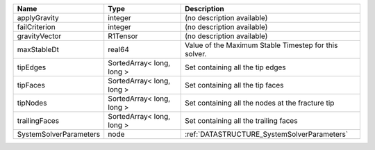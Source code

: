 

====================== ========================= ===================================================== 
Name                   Type                      Description                                           
====================== ========================= ===================================================== 
applyGravity           integer                   (no description available)                            
failCriterion          integer                   (no description available)                            
gravityVector          R1Tensor                  (no description available)                            
maxStableDt            real64                    Value of the Maximum Stable Timestep for this solver. 
tipEdges               SortedArray< long, long > Set containing all the tip edges                      
tipFaces               SortedArray< long, long > Set containing all the tip faces                      
tipNodes               SortedArray< long, long > Set containing all the nodes at the fracture tip      
trailingFaces          SortedArray< long, long > Set containing all the trailing faces                 
SystemSolverParameters node                      :ref:`DATASTRUCTURE_SystemSolverParameters`           
====================== ========================= ===================================================== 


